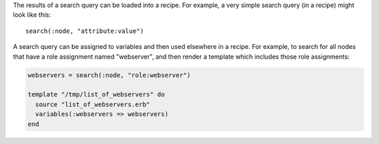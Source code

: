 .. The contents of this file are included in multiple topics.
.. This file should not be changed in a way that hinders its ability to appear in multiple documentation sets.

The results of a search query can be loaded into a recipe. For example, a very simple search query (in a recipe) might look like this::

   search(:node, "attribute:value")

A search query can be assigned to variables and then used elsewhere in a recipe. For example, to search for all nodes that have a role assignment named "webserver", and then render a template which includes those role assignments:

.. code-block:: ruby

   webservers = search(:node, "role:webserver")
   
   template "/tmp/list_of_webservers" do
     source "list_of_webservers.erb"
     variables(:webservers => webservers)
   end
